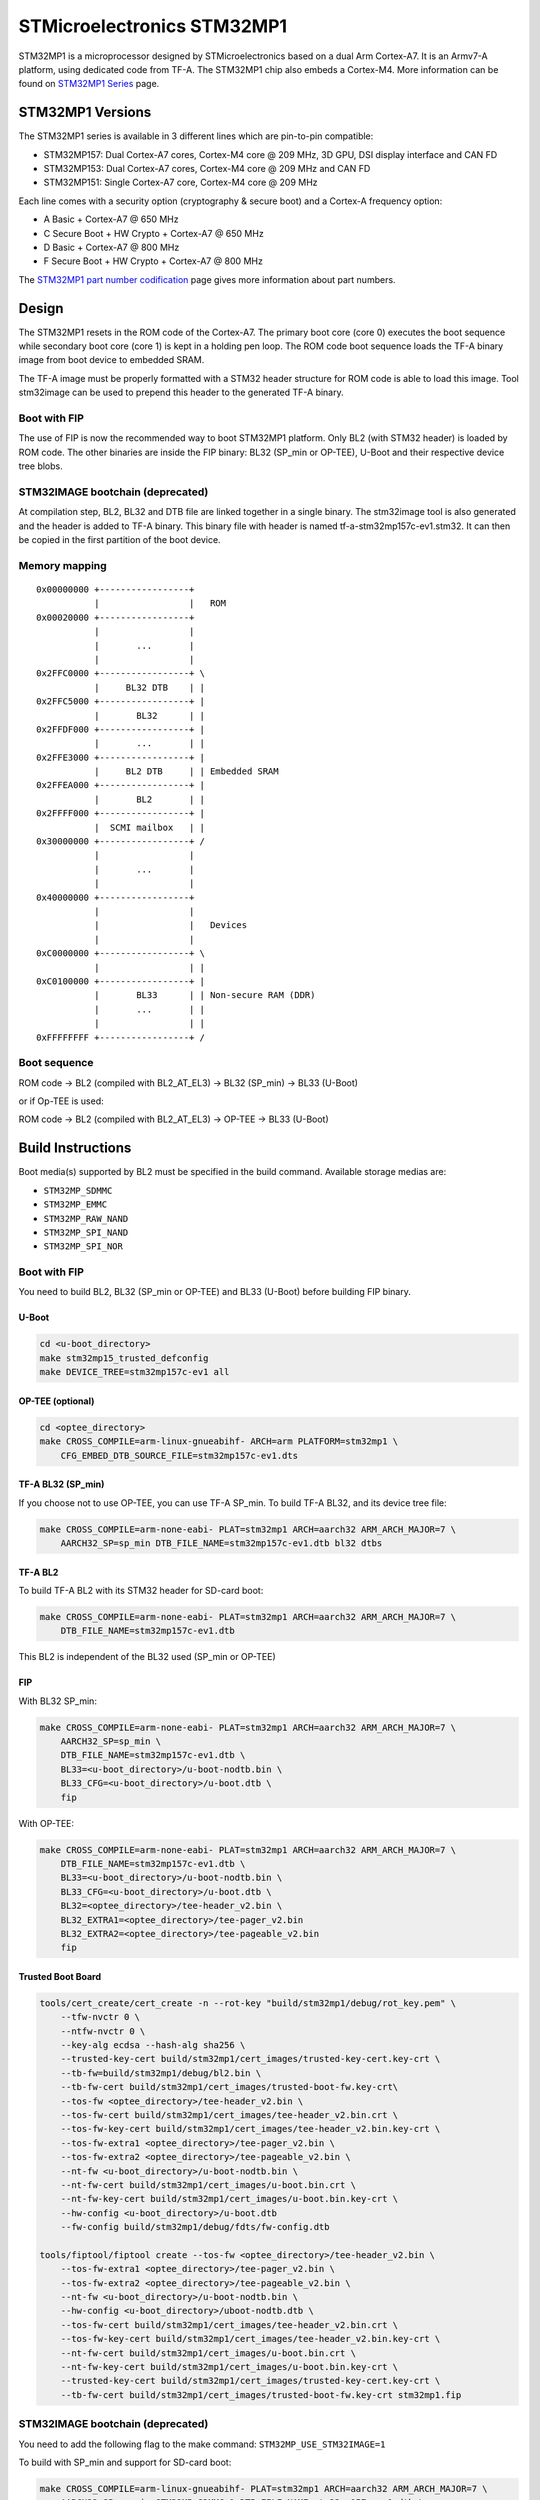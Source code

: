 STMicroelectronics STM32MP1
===========================

STM32MP1 is a microprocessor designed by STMicroelectronics
based on a dual Arm Cortex-A7.
It is an Armv7-A platform, using dedicated code from TF-A.
The STM32MP1 chip also embeds a Cortex-M4.
More information can be found on `STM32MP1 Series`_ page.


STM32MP1 Versions
-----------------
The STM32MP1 series is available in 3 different lines which are pin-to-pin compatible:

- STM32MP157: Dual Cortex-A7 cores, Cortex-M4 core @ 209 MHz, 3D GPU, DSI display interface and CAN FD
- STM32MP153: Dual Cortex-A7 cores, Cortex-M4 core @ 209 MHz and CAN FD
- STM32MP151: Single Cortex-A7 core, Cortex-M4 core @ 209 MHz

Each line comes with a security option (cryptography & secure boot) and a Cortex-A frequency option:

- A      Basic + Cortex-A7 @ 650 MHz
- C      Secure Boot + HW Crypto + Cortex-A7 @ 650 MHz
- D      Basic + Cortex-A7 @ 800 MHz
- F      Secure Boot + HW Crypto + Cortex-A7 @ 800 MHz

The `STM32MP1 part number codification`_ page gives more information about part numbers.

Design
------
The STM32MP1 resets in the ROM code of the Cortex-A7.
The primary boot core (core 0) executes the boot sequence while
secondary boot core (core 1) is kept in a holding pen loop.
The ROM code boot sequence loads the TF-A binary image from boot device
to embedded SRAM.

The TF-A image must be properly formatted with a STM32 header structure
for ROM code is able to load this image.
Tool stm32image can be used to prepend this header to the generated TF-A binary.

Boot with FIP
~~~~~~~~~~~~~
The use of FIP is now the recommended way to boot STM32MP1 platform.
Only BL2 (with STM32 header) is loaded by ROM code. The other binaries are
inside the FIP binary: BL32 (SP_min or OP-TEE), U-Boot and their respective
device tree blobs.

STM32IMAGE bootchain (deprecated)
~~~~~~~~~~~~~~~~~~~~~~~~~~~~~~~~~
At compilation step, BL2, BL32 and DTB file are linked together in a single
binary. The stm32image tool is also generated and the header is added to TF-A
binary. This binary file with header is named tf-a-stm32mp157c-ev1.stm32.
It can then be copied in the first partition of the boot device.


Memory mapping
~~~~~~~~~~~~~~

::

    0x00000000 +-----------------+
               |                 |   ROM
    0x00020000 +-----------------+
               |                 |
               |       ...       |
               |                 |
    0x2FFC0000 +-----------------+ \
               |     BL32 DTB    | |
    0x2FFC5000 +-----------------+ |
               |       BL32      | |
    0x2FFDF000 +-----------------+ |
               |       ...       | |
    0x2FFE3000 +-----------------+ |
               |     BL2 DTB     | | Embedded SRAM
    0x2FFEA000 +-----------------+ |
               |       BL2       | |
    0x2FFFF000 +-----------------+ |
               |  SCMI mailbox   | |
    0x30000000 +-----------------+ /
               |                 |
               |       ...       |
               |                 |
    0x40000000 +-----------------+
               |                 |
               |                 |   Devices
               |                 |
    0xC0000000 +-----------------+ \
               |                 | |
    0xC0100000 +-----------------+ |
               |       BL33      | | Non-secure RAM (DDR)
               |       ...       | |
               |                 | |
    0xFFFFFFFF +-----------------+ /


Boot sequence
~~~~~~~~~~~~~

ROM code -> BL2 (compiled with BL2_AT_EL3) -> BL32 (SP_min) -> BL33 (U-Boot)

or if Op-TEE is used:

ROM code -> BL2 (compiled with BL2_AT_EL3) -> OP-TEE -> BL33 (U-Boot)


Build Instructions
------------------
Boot media(s) supported by BL2 must be specified in the build command.
Available storage medias are:

- ``STM32MP_SDMMC``
- ``STM32MP_EMMC``
- ``STM32MP_RAW_NAND``
- ``STM32MP_SPI_NAND``
- ``STM32MP_SPI_NOR``

Boot with FIP
~~~~~~~~~~~~~
You need to build BL2, BL32 (SP_min or OP-TEE) and BL33 (U-Boot) before building FIP binary.

U-Boot
______

.. code:: bash

    cd <u-boot_directory>
    make stm32mp15_trusted_defconfig
    make DEVICE_TREE=stm32mp157c-ev1 all

OP-TEE (optional)
_________________

.. code:: bash

    cd <optee_directory>
    make CROSS_COMPILE=arm-linux-gnueabihf- ARCH=arm PLATFORM=stm32mp1 \
        CFG_EMBED_DTB_SOURCE_FILE=stm32mp157c-ev1.dts


TF-A BL32 (SP_min)
__________________
If you choose not to use OP-TEE, you can use TF-A SP_min.
To build TF-A BL32, and its device tree file:

.. code:: bash

    make CROSS_COMPILE=arm-none-eabi- PLAT=stm32mp1 ARCH=aarch32 ARM_ARCH_MAJOR=7 \
        AARCH32_SP=sp_min DTB_FILE_NAME=stm32mp157c-ev1.dtb bl32 dtbs

TF-A BL2
________
To build TF-A BL2 with its STM32 header for SD-card boot:

.. code:: bash

    make CROSS_COMPILE=arm-none-eabi- PLAT=stm32mp1 ARCH=aarch32 ARM_ARCH_MAJOR=7 \
        DTB_FILE_NAME=stm32mp157c-ev1.dtb

This BL2 is independent of the BL32 used (SP_min or OP-TEE)


FIP
___
With BL32 SP_min:

.. code:: bash

    make CROSS_COMPILE=arm-none-eabi- PLAT=stm32mp1 ARCH=aarch32 ARM_ARCH_MAJOR=7 \
        AARCH32_SP=sp_min \
        DTB_FILE_NAME=stm32mp157c-ev1.dtb \
        BL33=<u-boot_directory>/u-boot-nodtb.bin \
        BL33_CFG=<u-boot_directory>/u-boot.dtb \
        fip

With OP-TEE:

.. code:: bash

    make CROSS_COMPILE=arm-none-eabi- PLAT=stm32mp1 ARCH=aarch32 ARM_ARCH_MAJOR=7 \
        DTB_FILE_NAME=stm32mp157c-ev1.dtb \
        BL33=<u-boot_directory>/u-boot-nodtb.bin \
        BL33_CFG=<u-boot_directory>/u-boot.dtb \
        BL32=<optee_directory>/tee-header_v2.bin \
        BL32_EXTRA1=<optee_directory>/tee-pager_v2.bin
        BL32_EXTRA2=<optee_directory>/tee-pageable_v2.bin
        fip

Trusted Boot Board
__________________

.. code:: shell

    tools/cert_create/cert_create -n --rot-key "build/stm32mp1/debug/rot_key.pem" \
        --tfw-nvctr 0 \
        --ntfw-nvctr 0 \
        --key-alg ecdsa --hash-alg sha256 \
        --trusted-key-cert build/stm32mp1/cert_images/trusted-key-cert.key-crt \
        --tb-fw=build/stm32mp1/debug/bl2.bin \
        --tb-fw-cert build/stm32mp1/cert_images/trusted-boot-fw.key-crt\
        --tos-fw <optee_directory>/tee-header_v2.bin \
        --tos-fw-cert build/stm32mp1/cert_images/tee-header_v2.bin.crt \
        --tos-fw-key-cert build/stm32mp1/cert_images/tee-header_v2.bin.key-crt \
        --tos-fw-extra1 <optee_directory>/tee-pager_v2.bin \
        --tos-fw-extra2 <optee_directory>/tee-pageable_v2.bin \
        --nt-fw <u-boot_directory>/u-boot-nodtb.bin \
        --nt-fw-cert build/stm32mp1/cert_images/u-boot.bin.crt \
        --nt-fw-key-cert build/stm32mp1/cert_images/u-boot.bin.key-crt \
        --hw-config <u-boot_directory>/u-boot.dtb
        --fw-config build/stm32mp1/debug/fdts/fw-config.dtb

    tools/fiptool/fiptool create --tos-fw <optee_directory>/tee-header_v2.bin \
        --tos-fw-extra1 <optee_directory>/tee-pager_v2.bin \
        --tos-fw-extra2 <optee_directory>/tee-pageable_v2.bin \
        --nt-fw <u-boot_directory>/u-boot-nodtb.bin \
        --hw-config <u-boot_directory>/uboot-nodtb.dtb \
        --tos-fw-cert build/stm32mp1/cert_images/tee-header_v2.bin.crt \
        --tos-fw-key-cert build/stm32mp1/cert_images/tee-header_v2.bin.key-crt \
        --nt-fw-cert build/stm32mp1/cert_images/u-boot.bin.crt \
        --nt-fw-key-cert build/stm32mp1/cert_images/u-boot.bin.key-crt \
        --trusted-key-cert build/stm32mp1/cert_images/trusted-key-cert.key-crt \
        --tb-fw-cert build/stm32mp1/cert_images/trusted-boot-fw.key-crt stm32mp1.fip


STM32IMAGE bootchain (deprecated)
~~~~~~~~~~~~~~~~~~~~~~~~~~~~~~~~~
You need to add the following flag to the make command:
``STM32MP_USE_STM32IMAGE=1``

To build with SP_min and support for SD-card boot:

.. code:: bash

    make CROSS_COMPILE=arm-linux-gnueabihf- PLAT=stm32mp1 ARCH=aarch32 ARM_ARCH_MAJOR=7 \
        AARCH32_SP=sp_min STM32MP_SDMMC=1 DTB_FILE_NAME=stm32mp157c-ev1.dtb \
        STM32MP_USE_STM32IMAGE=1

    cd <u-boot_directory>
    make stm32mp15_trusted_defconfig
    make DEVICE_TREE=stm32mp157c-ev1 all

To build TF-A with OP-TEE support for SD-card boot:

.. code:: bash

    make CROSS_COMPILE=arm-linux-gnueabihf- PLAT=stm32mp1 ARCH=aarch32 ARM_ARCH_MAJOR=7 \
        AARCH32_SP=optee STM32MP_SDMMC=1 DTB_FILE_NAME=stm32mp157c-ev1.dtb \
        STM32MP_USE_STM32IMAGE=1

    cd <optee_directory>
    make CROSS_COMPILE=arm-linux-gnueabihf- ARCH=arm PLATFORM=stm32mp1 \
        CFG_EMBED_DTB_SOURCE_FILE=stm32mp157c-ev1.dts

    cd <u-boot_directory>
    make stm32mp15_trusted_defconfig
    make DEVICE_TREE=stm32mp157c-ev1 all


Populate SD-card
----------------

Boot with FIP
~~~~~~~~~~~~~
The SD-card has to be formated with GPT.
It should contain at least those partitions:

- fsbl: to copy the tf-a-stm32mp157c-ev1.stm32 binary (BL2)
- fip: which contains the FIP binary

Usually, two copies of fsbl are used (fsbl1 and fsbl2) instead of one partition fsbl.

STM32IMAGE bootchain (deprecated)
~~~~~~~~~~~~~~~~~~~~~~~~~~~~~~~~~
The SD-card has to be formated with GPT.
It should contain at least those partitions:

- fsbl: to copy the tf-a-stm32mp157c-ev1.stm32 binary
- ssbl: to copy the u-boot.stm32 binary

Usually, two copies of fsbl are used (fsbl1 and fsbl2) instead of one partition fsbl.

OP-TEE artifacts go into separate partitions as follows:

- teeh: tee-header_v2.stm32
- teed: tee-pageable_v2.stm32
- teex: tee-pager_v2.stm32


.. _STM32MP1 Series: https://www.st.com/en/microcontrollers-microprocessors/stm32mp1-series.html
.. _STM32MP1 part number codification: https://wiki.st.com/stm32mpu/wiki/STM32MP15_microprocessor#Part_number_codification
